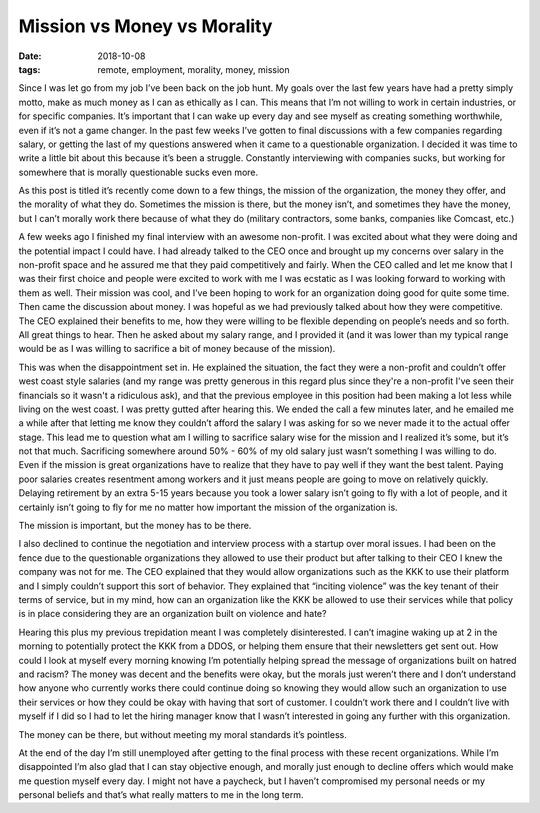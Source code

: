 Mission vs Money vs Morality
==============================
:date: 2018-10-08
:tags: remote, employment, morality, money, mission

Since I was let go from my job I’ve been back on the job hunt. My goals over
the last few years have had a pretty simply motto, make as much money as I
can as ethically as I can. This means that I’m not willing to work in certain
industries, or for specific companies. It’s important that I can wake up every
day and see myself as creating something worthwhile, even if it’s not a game
changer. In the past few weeks I’ve gotten to final discussions with a few
companies regarding salary, or getting the last of my questions answered when
it came to a questionable organization. I decided it was time to write a
little bit about this because it’s been a struggle. Constantly interviewing
with companies sucks, but working for somewhere that is morally questionable
sucks even more.

As this post is titled it’s recently come down to a few things, the mission of
the organization, the money they offer, and the morality of what they do.
Sometimes the mission is there, but the money isn’t, and sometimes they have
the money, but I can’t morally work there because of what they do (military
contractors, some banks, companies like Comcast, etc.)

A few weeks ago I finished my final interview with an awesome non-profit. I
was excited about what they were doing and the potential impact I could have.
I had already talked to the CEO once and brought up my concerns over salary in
the non-profit space and he assured me that they paid competitively and
fairly. When the CEO called and let me know that I was their first choice and
people were excited to work with me I was ecstatic as I was looking forward to
working with them as well. Their mission was cool, and I’ve been hoping to
work for an organization doing good for quite some time. Then came the
discussion about money. I was hopeful as we had previously talked about
how they were competitive. The CEO explained their benefits to me, how they
were willing to be flexible depending on people’s needs and so forth. All
great things to hear. Then he asked about my salary range, and I provided it
(and it was lower than my typical range would be as I was willing to sacrifice
a bit of money because of the mission).

This was when the disappointment set in. He explained the situation, the fact
they were a non-profit and couldn’t offer west coast style salaries (and my
range was pretty generous in this regard plus since they're a non-profit I've
seen their financials so it wasn't a ridiculous ask), and that the previous
employee in this position had been making a lot less while living on the west
coast. I was pretty gutted after hearing this. We ended the call a few minutes
later, and he emailed me a while after that letting me know they couldn’t
afford the salary I was asking for so we never made it to the actual offer
stage. This lead me to question what am I willing to sacrifice salary wise for
the mission and I realized it’s some, but it’s not that much. Sacrificing
somewhere around 50% - 60% of my old salary just wasn’t something I was
willing to do. Even if the mission is great organizations have to realize that
they have to pay well if they want the best talent. Paying poor salaries
creates resentment among workers and it just means people are going to move on
relatively quickly. Delaying retirement by an extra 5-15 years because you took
a lower salary isn’t going to fly with a lot of people, and it certainly isn’t
going to fly for me no matter how important the mission of the organization
is.

The mission is important, but the money has to be there.

I also declined to continue the negotiation and interview process with a
startup over moral issues. I had been on the fence due to the questionable
organizations they allowed to use their product but after talking to their
CEO I knew the company was not for me. The CEO explained that they would
allow organizations such as the KKK to use their platform and I simply
couldn’t support this sort of behavior. They explained that
“inciting violence” was the key tenant of their terms of service, but in my
mind, how can an organization like the KKK be allowed to use their services
while that policy is in place considering they are an organization built on
violence and hate?

Hearing this plus my previous trepidation meant I was completely
disinterested. I can’t imagine waking up at 2 in the morning to potentially
protect the KKK from a DDOS, or helping them ensure that their newsletters get
sent out. How could I look at myself every morning knowing I’m potentially
helping spread the message of organizations built on hatred and racism? The
money was decent and the benefits were okay, but the morals just weren’t there
and I don’t understand how anyone who currently works there could continue
doing so knowing they would allow such an organization to use their services
or how they could be okay with having that sort of customer. I couldn’t work
there and I couldn’t live with myself if I did so I had to let the hiring
manager know that I wasn’t interested in going any further with this
organization.

The money can be there, but without meeting my moral standards it’s
pointless.

At the end of the day I’m still unemployed after getting to the final process
with these recent organizations. While I’m disappointed I’m also glad that I
can stay objective enough, and morally just enough to decline offers which
would make me question myself every day. I might not have a paycheck, but I
haven’t compromised my personal needs or my personal beliefs and that’s what
really matters to me in the long term.
